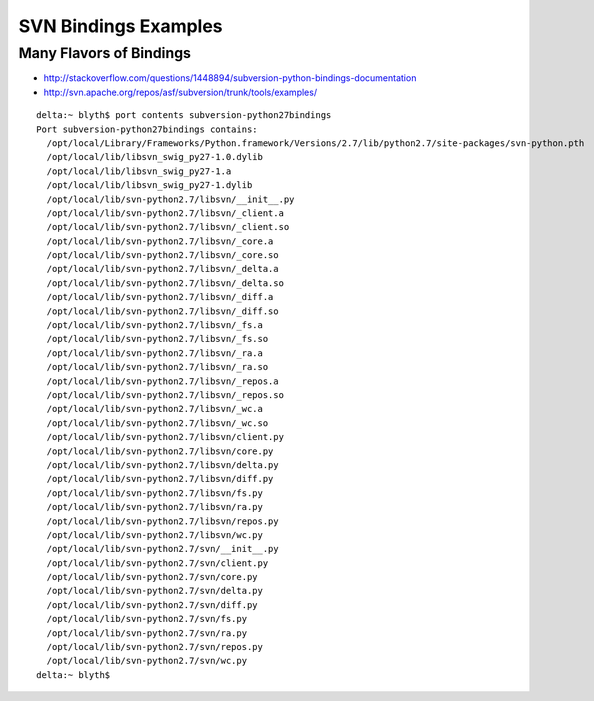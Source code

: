 SVN Bindings Examples
=======================


Many Flavors of Bindings
--------------------------

* http://stackoverflow.com/questions/1448894/subversion-python-bindings-documentation
* http://svn.apache.org/repos/asf/subversion/trunk/tools/examples/

::

    delta:~ blyth$ port contents subversion-python27bindings
    Port subversion-python27bindings contains:
      /opt/local/Library/Frameworks/Python.framework/Versions/2.7/lib/python2.7/site-packages/svn-python.pth
      /opt/local/lib/libsvn_swig_py27-1.0.dylib
      /opt/local/lib/libsvn_swig_py27-1.a
      /opt/local/lib/libsvn_swig_py27-1.dylib
      /opt/local/lib/svn-python2.7/libsvn/__init__.py
      /opt/local/lib/svn-python2.7/libsvn/_client.a
      /opt/local/lib/svn-python2.7/libsvn/_client.so
      /opt/local/lib/svn-python2.7/libsvn/_core.a
      /opt/local/lib/svn-python2.7/libsvn/_core.so
      /opt/local/lib/svn-python2.7/libsvn/_delta.a
      /opt/local/lib/svn-python2.7/libsvn/_delta.so
      /opt/local/lib/svn-python2.7/libsvn/_diff.a
      /opt/local/lib/svn-python2.7/libsvn/_diff.so
      /opt/local/lib/svn-python2.7/libsvn/_fs.a
      /opt/local/lib/svn-python2.7/libsvn/_fs.so
      /opt/local/lib/svn-python2.7/libsvn/_ra.a
      /opt/local/lib/svn-python2.7/libsvn/_ra.so
      /opt/local/lib/svn-python2.7/libsvn/_repos.a
      /opt/local/lib/svn-python2.7/libsvn/_repos.so
      /opt/local/lib/svn-python2.7/libsvn/_wc.a
      /opt/local/lib/svn-python2.7/libsvn/_wc.so
      /opt/local/lib/svn-python2.7/libsvn/client.py
      /opt/local/lib/svn-python2.7/libsvn/core.py
      /opt/local/lib/svn-python2.7/libsvn/delta.py
      /opt/local/lib/svn-python2.7/libsvn/diff.py
      /opt/local/lib/svn-python2.7/libsvn/fs.py
      /opt/local/lib/svn-python2.7/libsvn/ra.py
      /opt/local/lib/svn-python2.7/libsvn/repos.py
      /opt/local/lib/svn-python2.7/libsvn/wc.py
      /opt/local/lib/svn-python2.7/svn/__init__.py
      /opt/local/lib/svn-python2.7/svn/client.py
      /opt/local/lib/svn-python2.7/svn/core.py
      /opt/local/lib/svn-python2.7/svn/delta.py
      /opt/local/lib/svn-python2.7/svn/diff.py
      /opt/local/lib/svn-python2.7/svn/fs.py
      /opt/local/lib/svn-python2.7/svn/ra.py
      /opt/local/lib/svn-python2.7/svn/repos.py
      /opt/local/lib/svn-python2.7/svn/wc.py
    delta:~ blyth$ 




